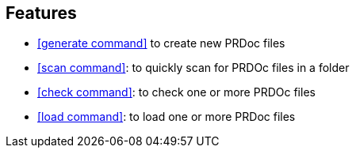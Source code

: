 == Features

- <<generate command>> to create new PRDoc files
- <<scan command>>: to quickly scan for PRDOc files in a folder
- <<check command>>: to check one or more  PRDOc files
- <<load command>>: to load one or more  PRDoc files
